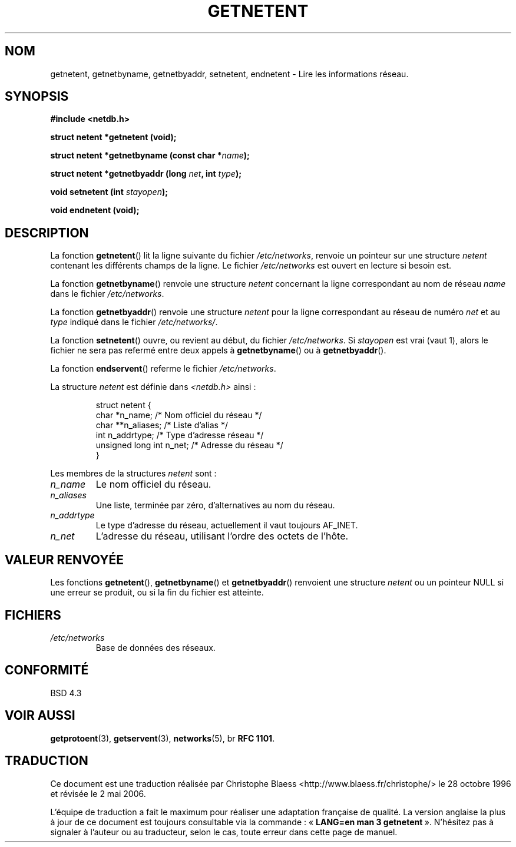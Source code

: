 .\" Copyright 1993 David Metcalfe (david@prism.demon.co.uk)
.\"
.\" Permission is granted to make and distribute verbatim copies of this
.\" manual provided the copyright notice and this permission notice are
.\" preserved on all copies.
.\"
.\" Permission is granted to copy and distribute modified versions of this
.\" manual under the conditions for verbatim copying, provided that the
.\" entire resulting derived work is distributed under the terms of a
.\" permission notice identical to this one
.\"
.\" Since the Linux kernel and libraries are constantly changing, this
.\" manual page may be incorrect or out-of-date.  The author(s) assume no
.\" responsibility for errors or omissions, or for damages resulting from
.\" the use of the information contained herein.  The author(s) may not
.\" have taken the same level of care in the production of this manual,
.\" which is licensed free of charge, as they might when working
.\" professionally.
.\"
.\" Formatted or processed versions of this manual, if unaccompanied by
.\" the source, must acknowledge the copyright and authors of this work.
.\"
.\" References consulted:
.\"     Linux libc source code
.\"     Lewine's _POSIX Programmer's Guide_ (O'Reilly & Associates, 1991)
.\"     386BSD man pages
.\" Modified Sat Jul 24 21:48:06 1993 by Rik Faith (faith@cs.unc.edu)
.\"
.\" Traduction 28/10/1996 par Christophe Blaess (ccb@club-internet.fr)
.\" Màj 14/12/1998 LDP-1.21
.\" Màj 21/07/2003 LDP-1.56
.\" Màj 01/05/2006 LDP-1.67.1
.\"
.TH GETNETENT 3 "15 mai 1993" LDP "Manuel du programmeur Linux"
.SH NOM
getnetent, getnetbyname, getnetbyaddr, setnetent, endnetent \- Lire les informations réseau.
.SH SYNOPSIS
.nf
.B #include <netdb.h>
.sp
.B struct netent *getnetent (void);
.sp
.BI "struct netent *getnetbyname (const char *" name );
.sp
.BI "struct netent *getnetbyaddr (long " net ", int " type );
.sp
.BI "void setnetent (int " stayopen );
.sp
.B void endnetent (void);
.fi
.SH DESCRIPTION
La fonction \fBgetnetent\fP() lit la ligne suivante du fichier \fI/etc/networks\fP,
renvoie un pointeur sur une structure \fInetent\fP contenant les différents
champs de la ligne. Le fichier \fI/etc/networks\fP est ouvert en lecture si
besoin est.
.PP
La fonction \fBgetnetbyname\fP() renvoie une structure \fInetent\fP
concernant la ligne correspondant au nom de réseau \fIname\fP dans le
fichier \fI/etc/networks\fP.
.PP
La fonction \fBgetnetbyaddr\fP() renvoie une structure \fInetent\fP pour la
ligne correspondant au réseau de numéro \fInet\fP et au \fItype\fP indiqué
dans le fichier \fI/etc/networks/\fP.
.PP
La fonction \fBsetnetent\fP() ouvre, ou revient au début, du fichier
\fI/etc/networks\fP. Si \fIstayopen\fP est vrai (vaut 1), alors le fichier
ne sera pas refermé entre deux appels à \fBgetnetbyname\fP() ou à
\fBgetnetbyaddr\fP().
.PP
La fonction \fBendservent\fP() referme le fichier \fI/etc/networks\fP.
.PP
La structure \fInetent\fP est définie dans \fI<netdb.h>\fP ainsi\ :
.sp
.RS
.nf
.ne 6
.ta 8n 16n 34n
struct netent {
   char             *n_name;     /* Nom officiel  du réseau */
   char            **n_aliases;  /* Liste d'alias           */
   int               n_addrtype; /* Type d'adresse réseau   */
   unsigned long int n_net;      /* Adresse du réseau       */
}
.ta
.fi
.RE
.PP
Les membres de la structures \fInetent\fP sont\ :
.TP
.I n_name
Le nom officiel du réseau.
.TP
.I n_aliases
Une liste, terminée par zéro, d'alternatives au nom du réseau.
.TP
.I n_addrtype
Le type d'adresse du réseau, actuellement il vaut toujours AF_INET.
.TP
.I n_net
L'adresse du réseau, utilisant l'ordre des octets de l'hôte.
.SH "VALEUR RENVOYÉE"
Les fonctions \fBgetnetent\fP(), \fBgetnetbyname\fP() et \fBgetnetbyaddr\fP()
renvoient une structure \fInetent\fP ou un pointeur NULL si une erreur se
produit, ou si la fin du fichier est atteinte.
.SH FICHIERS
.TP
.I /etc/networks
Base de données des réseaux.
.SH "CONFORMITÉ"
BSD 4.3
.SH "VOIR AUSSI"
.BR getprotoent (3),
.BR getservent (3),
.BR networks (5),
br
.BR "RFC 1101" .
.SH TRADUCTION
.PP
Ce document est une traduction réalisée par Christophe Blaess
<http://www.blaess.fr/christophe/> le 28\ octobre\ 1996
et révisée le 2\ mai\ 2006.
.PP
L'équipe de traduction a fait le maximum pour réaliser une adaptation
française de qualité. La version anglaise la plus à jour de ce document est
toujours consultable via la commande\ : «\ \fBLANG=en\ man\ 3\ getnetent\fR\ ».
N'hésitez pas à signaler à l'auteur ou au traducteur, selon le cas, toute
erreur dans cette page de manuel.
